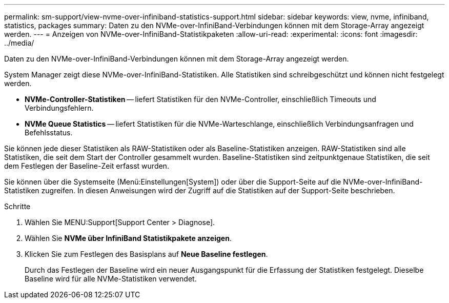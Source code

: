---
permalink: sm-support/view-nvme-over-infiniband-statistics-support.html 
sidebar: sidebar 
keywords: view, nvme, infiniband, statistics, packages 
summary: Daten zu den NVMe-over-InfiniBand-Verbindungen können mit dem Storage-Array angezeigt werden. 
---
= Anzeigen von NVMe-over-InfiniBand-Statistikpaketen
:allow-uri-read: 
:experimental: 
:icons: font
:imagesdir: ../media/


[role="lead"]
Daten zu den NVMe-over-InfiniBand-Verbindungen können mit dem Storage-Array angezeigt werden.

System Manager zeigt diese NVMe-over-InfiniBand-Statistiken. Alle Statistiken sind schreibgeschützt und können nicht festgelegt werden.

* *NVMe-Controller-Statistiken* -- liefert Statistiken für den NVMe-Controller, einschließlich Timeouts und Verbindungsfehlern.
* *NVMe Queue Statistics* -- liefert Statistiken für die NVMe-Warteschlange, einschließlich Verbindungsanfragen und Befehlsstatus.


Sie können jede dieser Statistiken als RAW-Statistiken oder als Baseline-Statistiken anzeigen. RAW-Statistiken sind alle Statistiken, die seit dem Start der Controller gesammelt wurden. Baseline-Statistiken sind zeitpunktgenaue Statistiken, die seit dem Festlegen der Baseline-Zeit erfasst wurden.

Sie können über die Systemseite (Menü:Einstellungen[System]) oder über die Support-Seite auf die NVMe-over-InfiniBand-Statistiken zugreifen. In diesen Anweisungen wird der Zugriff auf die Statistiken auf der Support-Seite beschrieben.

.Schritte
. Wählen Sie MENU:Support[Support Center > Diagnose].
. Wählen Sie *NVMe über InfiniBand Statistikpakete anzeigen*.
. Klicken Sie zum Festlegen des Basisplans auf *Neue Baseline festlegen*.
+
Durch das Festlegen der Baseline wird ein neuer Ausgangspunkt für die Erfassung der Statistiken festgelegt. Dieselbe Baseline wird für alle NVMe-Statistiken verwendet.


